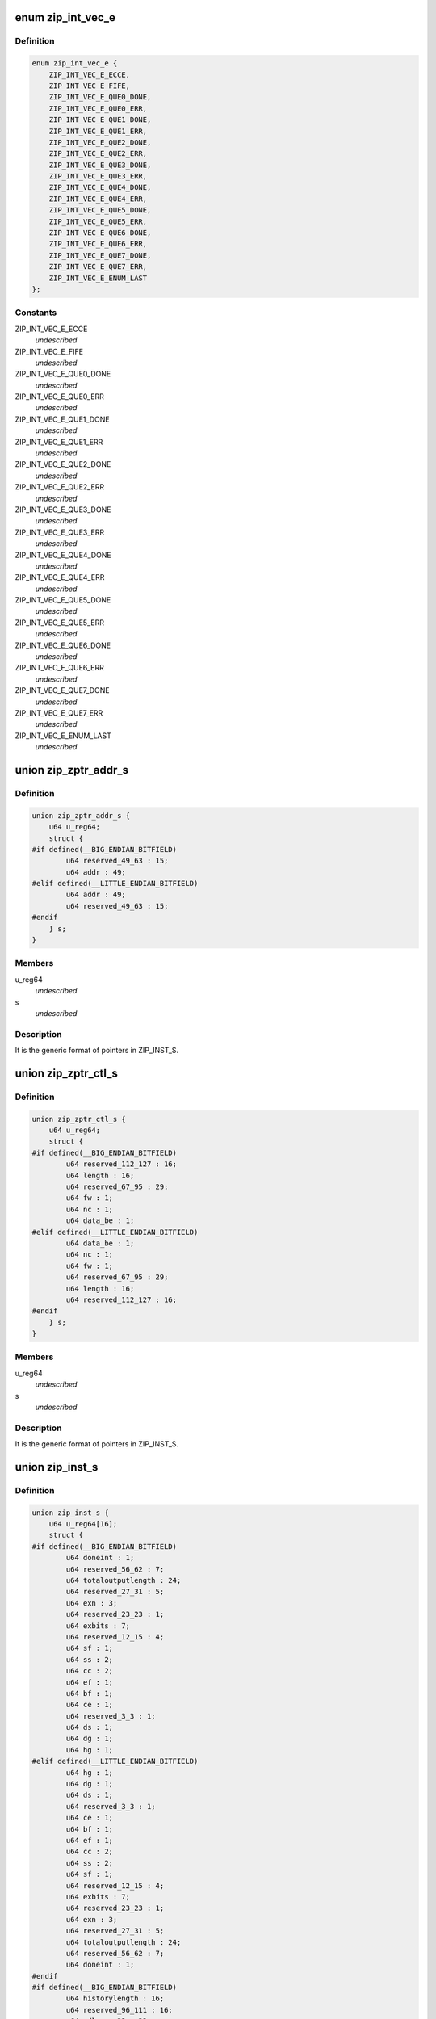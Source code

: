 .. -*- coding: utf-8; mode: rst -*-
.. src-file: drivers/crypto/cavium/zip/zip_regs.h

.. _`zip_int_vec_e`:

enum zip_int_vec_e
==================

.. c:type:: enum zip_int_vec_e

    ZIP MSI-X Vector Enumeration, enumerates the MSI-X interrupt vectors.

.. _`zip_int_vec_e.definition`:

Definition
----------

.. code-block:: c

    enum zip_int_vec_e {
        ZIP_INT_VEC_E_ECCE,
        ZIP_INT_VEC_E_FIFE,
        ZIP_INT_VEC_E_QUE0_DONE,
        ZIP_INT_VEC_E_QUE0_ERR,
        ZIP_INT_VEC_E_QUE1_DONE,
        ZIP_INT_VEC_E_QUE1_ERR,
        ZIP_INT_VEC_E_QUE2_DONE,
        ZIP_INT_VEC_E_QUE2_ERR,
        ZIP_INT_VEC_E_QUE3_DONE,
        ZIP_INT_VEC_E_QUE3_ERR,
        ZIP_INT_VEC_E_QUE4_DONE,
        ZIP_INT_VEC_E_QUE4_ERR,
        ZIP_INT_VEC_E_QUE5_DONE,
        ZIP_INT_VEC_E_QUE5_ERR,
        ZIP_INT_VEC_E_QUE6_DONE,
        ZIP_INT_VEC_E_QUE6_ERR,
        ZIP_INT_VEC_E_QUE7_DONE,
        ZIP_INT_VEC_E_QUE7_ERR,
        ZIP_INT_VEC_E_ENUM_LAST
    };

.. _`zip_int_vec_e.constants`:

Constants
---------

ZIP_INT_VEC_E_ECCE
    *undescribed*

ZIP_INT_VEC_E_FIFE
    *undescribed*

ZIP_INT_VEC_E_QUE0_DONE
    *undescribed*

ZIP_INT_VEC_E_QUE0_ERR
    *undescribed*

ZIP_INT_VEC_E_QUE1_DONE
    *undescribed*

ZIP_INT_VEC_E_QUE1_ERR
    *undescribed*

ZIP_INT_VEC_E_QUE2_DONE
    *undescribed*

ZIP_INT_VEC_E_QUE2_ERR
    *undescribed*

ZIP_INT_VEC_E_QUE3_DONE
    *undescribed*

ZIP_INT_VEC_E_QUE3_ERR
    *undescribed*

ZIP_INT_VEC_E_QUE4_DONE
    *undescribed*

ZIP_INT_VEC_E_QUE4_ERR
    *undescribed*

ZIP_INT_VEC_E_QUE5_DONE
    *undescribed*

ZIP_INT_VEC_E_QUE5_ERR
    *undescribed*

ZIP_INT_VEC_E_QUE6_DONE
    *undescribed*

ZIP_INT_VEC_E_QUE6_ERR
    *undescribed*

ZIP_INT_VEC_E_QUE7_DONE
    *undescribed*

ZIP_INT_VEC_E_QUE7_ERR
    *undescribed*

ZIP_INT_VEC_E_ENUM_LAST
    *undescribed*

.. _`zip_zptr_addr_s`:

union zip_zptr_addr_s
=====================

.. c:type:: struct zip_zptr_addr_s

    ZIP Generic Pointer Structure for ADDR.

.. _`zip_zptr_addr_s.definition`:

Definition
----------

.. code-block:: c

    union zip_zptr_addr_s {
        u64 u_reg64;
        struct {
    #if defined(__BIG_ENDIAN_BITFIELD)
            u64 reserved_49_63 : 15;
            u64 addr : 49;
    #elif defined(__LITTLE_ENDIAN_BITFIELD)
            u64 addr : 49;
            u64 reserved_49_63 : 15;
    #endif
        } s;
    }

.. _`zip_zptr_addr_s.members`:

Members
-------

u_reg64
    *undescribed*

s
    *undescribed*

.. _`zip_zptr_addr_s.description`:

Description
-----------

It is the generic format of pointers in ZIP_INST_S.

.. _`zip_zptr_ctl_s`:

union zip_zptr_ctl_s
====================

.. c:type:: struct zip_zptr_ctl_s

    ZIP Generic Pointer Structure for CTL.

.. _`zip_zptr_ctl_s.definition`:

Definition
----------

.. code-block:: c

    union zip_zptr_ctl_s {
        u64 u_reg64;
        struct {
    #if defined(__BIG_ENDIAN_BITFIELD)
            u64 reserved_112_127 : 16;
            u64 length : 16;
            u64 reserved_67_95 : 29;
            u64 fw : 1;
            u64 nc : 1;
            u64 data_be : 1;
    #elif defined(__LITTLE_ENDIAN_BITFIELD)
            u64 data_be : 1;
            u64 nc : 1;
            u64 fw : 1;
            u64 reserved_67_95 : 29;
            u64 length : 16;
            u64 reserved_112_127 : 16;
    #endif
        } s;
    }

.. _`zip_zptr_ctl_s.members`:

Members
-------

u_reg64
    *undescribed*

s
    *undescribed*

.. _`zip_zptr_ctl_s.description`:

Description
-----------

It is the generic format of pointers in ZIP_INST_S.

.. _`zip_inst_s`:

union zip_inst_s
================

.. c:type:: struct zip_inst_s

    ZIP Instruction Structure. Each ZIP instruction has 16 words (they are called IWORD0 to IWORD15 within the structure).

.. _`zip_inst_s.definition`:

Definition
----------

.. code-block:: c

    union zip_inst_s {
        u64 u_reg64[16];
        struct {
    #if defined(__BIG_ENDIAN_BITFIELD)
            u64 doneint : 1;
            u64 reserved_56_62 : 7;
            u64 totaloutputlength : 24;
            u64 reserved_27_31 : 5;
            u64 exn : 3;
            u64 reserved_23_23 : 1;
            u64 exbits : 7;
            u64 reserved_12_15 : 4;
            u64 sf : 1;
            u64 ss : 2;
            u64 cc : 2;
            u64 ef : 1;
            u64 bf : 1;
            u64 ce : 1;
            u64 reserved_3_3 : 1;
            u64 ds : 1;
            u64 dg : 1;
            u64 hg : 1;
    #elif defined(__LITTLE_ENDIAN_BITFIELD)
            u64 hg : 1;
            u64 dg : 1;
            u64 ds : 1;
            u64 reserved_3_3 : 1;
            u64 ce : 1;
            u64 bf : 1;
            u64 ef : 1;
            u64 cc : 2;
            u64 ss : 2;
            u64 sf : 1;
            u64 reserved_12_15 : 4;
            u64 exbits : 7;
            u64 reserved_23_23 : 1;
            u64 exn : 3;
            u64 reserved_27_31 : 5;
            u64 totaloutputlength : 24;
            u64 reserved_56_62 : 7;
            u64 doneint : 1;
    #endif
    #if defined(__BIG_ENDIAN_BITFIELD)
            u64 historylength : 16;
            u64 reserved_96_111 : 16;
            u64 adlercrc32 : 32;
    #elif defined(__LITTLE_ENDIAN_BITFIELD)
            u64 adlercrc32 : 32;
            u64 reserved_96_111 : 16;
            u64 historylength : 16;
    #endif
            union zip_zptr_addr_s ctx_ptr_addr;
            union zip_zptr_ctl_s ctx_ptr_ctl;
            union zip_zptr_addr_s his_ptr_addr;
            union zip_zptr_ctl_s his_ptr_ctl;
            union zip_zptr_addr_s inp_ptr_addr;
            union zip_zptr_ctl_s inp_ptr_ctl;
            union zip_zptr_addr_s out_ptr_addr;
            union zip_zptr_ctl_s out_ptr_ctl;
            union zip_zptr_addr_s res_ptr_addr;
            union zip_zptr_ctl_s res_ptr_ctl;
    #if defined(__BIG_ENDIAN_BITFIELD)
            u64 reserved_817_831 : 15;
            u64 wq_ptr : 49;
    #elif defined(__LITTLE_ENDIAN_BITFIELD)
            u64 wq_ptr : 49;
            u64 reserved_817_831 : 15;
    #endif
    #if defined(__BIG_ENDIAN_BITFIELD)
            u64 reserved_882_895 : 14;
            u64 tt : 2;
            u64 reserved_874_879 : 6;
            u64 grp : 10;
            u64 tag : 32;
    #elif defined(__LITTLE_ENDIAN_BITFIELD)
            u64 tag : 32;
            u64 grp : 10;
            u64 reserved_874_879 : 6;
            u64 tt : 2;
            u64 reserved_882_895 : 14;
    #endif
    #if defined(__BIG_ENDIAN_BITFIELD)
            u64 reserved_896_959 : 64;
    #elif defined(__LITTLE_ENDIAN_BITFIELD)
            u64 reserved_896_959 : 64;
    #endif
    #if defined(__BIG_ENDIAN_BITFIELD)
            u64 reserved_960_1023 : 64;
    #elif defined(__LITTLE_ENDIAN_BITFIELD)
            u64 reserved_960_1023 : 64;
    #endif
        } s;
    }

.. _`zip_inst_s.members`:

Members
-------

u_reg64
    *undescribed*

s
    *undescribed*

.. _`zip_nptr_s`:

union zip_nptr_s
================

.. c:type:: struct zip_nptr_s

    ZIP Instruction Next-Chunk-Buffer Pointer (NPTR) Structure

.. _`zip_nptr_s.definition`:

Definition
----------

.. code-block:: c

    union zip_nptr_s {
        u64 u_reg64;
        struct {
    #if defined(__BIG_ENDIAN_BITFIELD)
            u64 reserved_49_63 : 15;
            u64 addr : 49;
    #elif defined(__LITTLE_ENDIAN_BITFIELD)
            u64 addr : 49;
            u64 reserved_49_63 : 15;
    #endif
        } s;
    }

.. _`zip_nptr_s.members`:

Members
-------

u_reg64
    *undescribed*

s
    *undescribed*

.. _`zip_nptr_s.description`:

Description
-----------

ZIP_NPTR structure is used to chain all the zip instruction buffers
together. ZIP instruction buffers are managed (allocated and released) by
the software.

.. _`zip_zptr_s`:

union zip_zptr_s
================

.. c:type:: struct zip_zptr_s

    ZIP Generic Pointer Structure.

.. _`zip_zptr_s.definition`:

Definition
----------

.. code-block:: c

    union zip_zptr_s {
        u64 u_reg64[2];
        struct {
    #if defined(__BIG_ENDIAN_BITFIELD)
            u64 reserved_49_63 : 15;
            u64 addr : 49;
    #elif defined(__LITTLE_ENDIAN_BITFIELD)
            u64 addr : 49;
            u64 reserved_49_63 : 15;
    #endif
    #if defined(__BIG_ENDIAN_BITFIELD)
            u64 reserved_112_127 : 16;
            u64 length : 16;
            u64 reserved_67_95 : 29;
            u64 fw : 1;
            u64 nc : 1;
            u64 data_be : 1;
    #elif defined(__LITTLE_ENDIAN_BITFIELD)
            u64 data_be : 1;
            u64 nc : 1;
            u64 fw : 1;
            u64 reserved_67_95 : 29;
            u64 length : 16;
            u64 reserved_112_127 : 16;
    #endif
        } s;
    }

.. _`zip_zptr_s.members`:

Members
-------

u_reg64
    *undescribed*

s
    *undescribed*

.. _`zip_zptr_s.description`:

Description
-----------

It is the generic format of pointers in ZIP_INST_S.

.. _`zip_zres_s`:

union zip_zres_s
================

.. c:type:: struct zip_zres_s

    ZIP Result Structure

.. _`zip_zres_s.definition`:

Definition
----------

.. code-block:: c

    union zip_zres_s {
        u64 u_reg64[3];
        struct {
    #if defined(__BIG_ENDIAN_BITFIELD)
            u64 crc32 : 32;
            u64 adler32 : 32;
    #elif defined(__LITTLE_ENDIAN_BITFIELD)
            u64 adler32 : 32;
            u64 crc32 : 32;
    #endif
    #if defined(__BIG_ENDIAN_BITFIELD)
            u64 totalbyteswritten : 32;
            u64 totalbytesread : 32;
    #elif defined(__LITTLE_ENDIAN_BITFIELD)
            u64 totalbytesread : 32;
            u64 totalbyteswritten : 32;
    #endif
    #if defined(__BIG_ENDIAN_BITFIELD)
            u64 totalbitsprocessed : 32;
            u64 doneint : 1;
            u64 reserved_155_158 : 4;
            u64 exn : 3;
            u64 reserved_151_151 : 1;
            u64 exbits : 7;
            u64 reserved_137_143 : 7;
            u64 ef : 1;
            volatile u64 compcode : 8;
    #elif defined(__LITTLE_ENDIAN_BITFIELD)
            volatile u64 compcode : 8;
            u64 ef : 1;
            u64 reserved_137_143 : 7;
            u64 exbits : 7;
            u64 reserved_151_151 : 1;
            u64 exn : 3;
            u64 reserved_155_158 : 4;
            u64 doneint : 1;
            u64 totalbitsprocessed : 32;
    #endif
        } s;
    }

.. _`zip_zres_s.members`:

Members
-------

u_reg64
    *undescribed*

s
    *undescribed*

.. _`zip_zres_s.description`:

Description
-----------

The ZIP coprocessor writes the result structure after it completes the
invocation. The result structure is exactly 24 bytes, and each invocation of
the ZIP coprocessor produces exactly one result structure.

.. _`zip_cmd_ctl`:

union zip_cmd_ctl
=================

.. c:type:: struct zip_cmd_ctl

    Structure representing the register that controls clock and reset.

.. _`zip_cmd_ctl.definition`:

Definition
----------

.. code-block:: c

    union zip_cmd_ctl {
        u64 u_reg64;
        struct zip_cmd_ctl_s {
    #if defined(__BIG_ENDIAN_BITFIELD)
            u64 reserved_2_63 : 62;
            u64 forceclk : 1;
            u64 reset : 1;
    #elif defined(__LITTLE_ENDIAN_BITFIELD)
            u64 reset : 1;
            u64 forceclk : 1;
            u64 reserved_2_63 : 62;
    #endif
        } s;
    }

.. _`zip_cmd_ctl.members`:

Members
-------

u_reg64
    *undescribed*

s
    *undescribed*

.. _`zip_constants`:

union zip_constants
===================

.. c:type:: struct zip_constants

    Data structure representing the register that contains all of the current implementation-related parameters of the zip core in this chip.

.. _`zip_constants.definition`:

Definition
----------

.. code-block:: c

    union zip_constants {
        u64 u_reg64;
        struct zip_constants_s {
    #if defined(__BIG_ENDIAN_BITFIELD)
            u64 nexec : 8;
            u64 reserved_49_55 : 7;
            u64 syncflush_capable : 1;
            u64 depth : 16;
            u64 onfsize : 12;
            u64 ctxsize : 12;
            u64 reserved_1_7 : 7;
            u64 disabled : 1;
    #elif defined(__LITTLE_ENDIAN_BITFIELD)
            u64 disabled : 1;
            u64 reserved_1_7 : 7;
            u64 ctxsize : 12;
            u64 onfsize : 12;
            u64 depth : 16;
            u64 syncflush_capable : 1;
            u64 reserved_49_55 : 7;
            u64 nexec : 8;
    #endif
        } s;
    }

.. _`zip_constants.members`:

Members
-------

u_reg64
    *undescribed*

s
    *undescribed*

.. _`zip_corex_bist_status`:

union zip_corex_bist_status
===========================

.. c:type:: struct zip_corex_bist_status

    Represents registers which have the BIST status of memories in zip cores.

.. _`zip_corex_bist_status.definition`:

Definition
----------

.. code-block:: c

    union zip_corex_bist_status {
        u64 u_reg64;
        struct zip_corex_bist_status_s {
    #if defined(__BIG_ENDIAN_BITFIELD)
            u64 reserved_53_63 : 11;
            u64 bstatus : 53;
    #elif defined(__LITTLE_ENDIAN_BITFIELD)
            u64 bstatus : 53;
            u64 reserved_53_63 : 11;
    #endif
        } s;
    }

.. _`zip_corex_bist_status.members`:

Members
-------

u_reg64
    *undescribed*

s
    *undescribed*

.. _`zip_corex_bist_status.description`:

Description
-----------

Each bit is the BIST result of an individual memory
(per bit, 0 = pass and 1 = fail).

.. _`zip_ctl_bist_status`:

union zip_ctl_bist_status
=========================

.. c:type:: struct zip_ctl_bist_status

    Represents register that has the BIST status of memories in ZIP_CTL (instruction buffer, G/S pointer FIFO, input data buffer, output data buffers).

.. _`zip_ctl_bist_status.definition`:

Definition
----------

.. code-block:: c

    union zip_ctl_bist_status {
        u64 u_reg64;
        struct zip_ctl_bist_status_s {
    #if defined(__BIG_ENDIAN_BITFIELD)
            u64 reserved_9_63 : 55;
            u64 bstatus : 9;
    #elif defined(__LITTLE_ENDIAN_BITFIELD)
            u64 bstatus : 9;
            u64 reserved_9_63 : 55;
    #endif
        } s;
    }

.. _`zip_ctl_bist_status.members`:

Members
-------

u_reg64
    *undescribed*

s
    *undescribed*

.. _`zip_ctl_bist_status.description`:

Description
-----------

Each bit is the BIST result of an individual memory
(per bit, 0 = pass and 1 = fail).

.. _`zip_ctl_cfg`:

union zip_ctl_cfg
=================

.. c:type:: struct zip_ctl_cfg

    Represents the register that controls the behavior of the ZIP DMA engines.

.. _`zip_ctl_cfg.definition`:

Definition
----------

.. code-block:: c

    union zip_ctl_cfg {
        u64 u_reg64;
        struct zip_ctl_cfg_s {
    #if defined(__BIG_ENDIAN_BITFIELD)
            u64 reserved_52_63 : 12;
            u64 ildf : 4;
            u64 reserved_36_47 : 12;
            u64 drtf : 4;
            u64 reserved_27_31 : 5;
            u64 stcf : 3;
            u64 reserved_19_23 : 5;
            u64 ldf : 3;
            u64 reserved_2_15 : 14;
            u64 busy : 1;
            u64 reserved_0_0 : 1;
    #elif defined(__LITTLE_ENDIAN_BITFIELD)
            u64 reserved_0_0 : 1;
            u64 busy : 1;
            u64 reserved_2_15 : 14;
            u64 ldf : 3;
            u64 reserved_19_23 : 5;
            u64 stcf : 3;
            u64 reserved_27_31 : 5;
            u64 drtf : 4;
            u64 reserved_36_47 : 12;
            u64 ildf : 4;
            u64 reserved_52_63 : 12;
    #endif
        } s;
    }

.. _`zip_ctl_cfg.members`:

Members
-------

u_reg64
    *undescribed*

s
    *undescribed*

.. _`zip_ctl_cfg.description`:

Description
-----------

It is recommended to keep default values for normal operation. Changing the
values of the fields may be useful for diagnostics.

.. _`zip_dbg_corex_inst`:

union zip_dbg_corex_inst
========================

.. c:type:: struct zip_dbg_corex_inst

    Represents the registers that reflect the status of the current instruction that the ZIP core is executing or has executed.

.. _`zip_dbg_corex_inst.definition`:

Definition
----------

.. code-block:: c

    union zip_dbg_corex_inst {
        u64 u_reg64;
        struct zip_dbg_corex_inst_s {
    #if defined(__BIG_ENDIAN_BITFIELD)
            u64 busy : 1;
            u64 reserved_35_62 : 28;
            u64 qid : 3;
            u64 iid : 32;
    #elif defined(__LITTLE_ENDIAN_BITFIELD)
            u64 iid : 32;
            u64 qid : 3;
            u64 reserved_35_62 : 28;
            u64 busy : 1;
    #endif
        } s;
    }

.. _`zip_dbg_corex_inst.members`:

Members
-------

u_reg64
    *undescribed*

s
    *undescribed*

.. _`zip_dbg_corex_inst.description`:

Description
-----------

These registers are only for debug use.

.. _`zip_dbg_corex_sta`:

union zip_dbg_corex_sta
=======================

.. c:type:: struct zip_dbg_corex_sta

    Represents registers that reflect the status of the zip cores.

.. _`zip_dbg_corex_sta.definition`:

Definition
----------

.. code-block:: c

    union zip_dbg_corex_sta {
        u64 u_reg64;
        struct zip_dbg_corex_sta_s {
    #if defined(__BIG_ENDIAN_BITFIELD)
            u64 busy : 1;
            u64 reserved_37_62 : 26;
            u64 ist : 5;
            u64 nie : 32;
    #elif defined(__LITTLE_ENDIAN_BITFIELD)
            u64 nie : 32;
            u64 ist : 5;
            u64 reserved_37_62 : 26;
            u64 busy : 1;
    #endif
        } s;
    }

.. _`zip_dbg_corex_sta.members`:

Members
-------

u_reg64
    *undescribed*

s
    *undescribed*

.. _`zip_dbg_corex_sta.description`:

Description
-----------

They are for debug use only.

.. _`zip_dbg_quex_sta`:

union zip_dbg_quex_sta
======================

.. c:type:: struct zip_dbg_quex_sta

    Represets registers that reflect status of the zip instruction queues.

.. _`zip_dbg_quex_sta.definition`:

Definition
----------

.. code-block:: c

    union zip_dbg_quex_sta {
        u64 u_reg64;
        struct zip_dbg_quex_sta_s {
    #if defined(__BIG_ENDIAN_BITFIELD)
            u64 busy : 1;
            u64 reserved_56_62 : 7;
            u64 rqwc : 24;
            u64 nii : 32;
    #elif defined(__LITTLE_ENDIAN_BITFIELD)
            u64 nii : 32;
            u64 rqwc : 24;
            u64 reserved_56_62 : 7;
            u64 busy : 1;
    #endif
        } s;
    }

.. _`zip_dbg_quex_sta.members`:

Members
-------

u_reg64
    *undescribed*

s
    *undescribed*

.. _`zip_dbg_quex_sta.description`:

Description
-----------

They are for debug use only.

.. _`zip_ecc_ctl`:

union zip_ecc_ctl
=================

.. c:type:: struct zip_ecc_ctl

    Represents the register that enables ECC for each individual internal memory that requires ECC.

.. _`zip_ecc_ctl.definition`:

Definition
----------

.. code-block:: c

    union zip_ecc_ctl {
        u64 u_reg64;
        struct zip_ecc_ctl_s {
    #if defined(__BIG_ENDIAN_BITFIELD)
            u64 reserved_19_63 : 45;
            u64 vmem_cdis : 1;
            u64 vmem_fs : 2;
            u64 reserved_15_15 : 1;
            u64 idf1_cdis : 1;
            u64 idf1_fs : 2;
            u64 reserved_11_11 : 1;
            u64 idf0_cdis : 1;
            u64 idf0_fs : 2;
            u64 reserved_7_7 : 1;
            u64 gspf_cdis : 1;
            u64 gspf_fs : 2;
            u64 reserved_3_3 : 1;
            u64 iqf_cdis : 1;
            u64 iqf_fs : 2;
    #elif defined(__LITTLE_ENDIAN_BITFIELD)
            u64 iqf_fs : 2;
            u64 iqf_cdis : 1;
            u64 reserved_3_3 : 1;
            u64 gspf_fs : 2;
            u64 gspf_cdis : 1;
            u64 reserved_7_7 : 1;
            u64 idf0_fs : 2;
            u64 idf0_cdis : 1;
            u64 reserved_11_11 : 1;
            u64 idf1_fs : 2;
            u64 idf1_cdis : 1;
            u64 reserved_15_15 : 1;
            u64 vmem_fs : 2;
            u64 vmem_cdis : 1;
            u64 reserved_19_63 : 45;
    #endif
        } s;
    }

.. _`zip_ecc_ctl.members`:

Members
-------

u_reg64
    *undescribed*

s
    *undescribed*

.. _`zip_ecc_ctl.description`:

Description
-----------

For debug purpose, it can also flip one or two bits in the ECC data.

.. _`zip_ecce_int`:

union zip_ecce_int
==================

.. c:type:: struct zip_ecce_int

    Represents the register that contains the status of the ECC interrupt sources.

.. _`zip_ecce_int.definition`:

Definition
----------

.. code-block:: c

    union zip_ecce_int {
        u64 u_reg64;
        struct zip_ecce_int_s {
    #if defined(__BIG_ENDIAN_BITFIELD)
            u64 reserved_37_63 : 27;
            u64 dbe : 5;
            u64 reserved_5_31 : 27;
            u64 sbe : 5;
    #elif defined(__LITTLE_ENDIAN_BITFIELD)
            u64 sbe : 5;
            u64 reserved_5_31 : 27;
            u64 dbe : 5;
            u64 reserved_37_63 : 27;
    #endif
        } s;
    }

.. _`zip_ecce_int.members`:

Members
-------

u_reg64
    *undescribed*

s
    *undescribed*

.. _`zip_msix_pbax`:

union zip_msix_pbax
===================

.. c:type:: struct zip_msix_pbax

    Represents the register that is the MSI-X PBA table

.. _`zip_msix_pbax.definition`:

Definition
----------

.. code-block:: c

    union zip_msix_pbax {
        u64 u_reg64;
        struct zip_msix_pbax_s {
    #if defined(__BIG_ENDIAN_BITFIELD)
            u64 pend : 64;
    #elif defined(__LITTLE_ENDIAN_BITFIELD)
            u64 pend : 64;
    #endif
        } s;
    }

.. _`zip_msix_pbax.members`:

Members
-------

u_reg64
    *undescribed*

s
    *undescribed*

.. _`zip_msix_pbax.description`:

Description
-----------

The bit number is indexed by the ZIP_INT_VEC_E enumeration.

.. _`zip_msix_vecx_addr`:

union zip_msix_vecx_addr
========================

.. c:type:: struct zip_msix_vecx_addr

    Represents the register that is the MSI-X vector table, indexed by the ZIP_INT_VEC_E enumeration.

.. _`zip_msix_vecx_addr.definition`:

Definition
----------

.. code-block:: c

    union zip_msix_vecx_addr {
        u64 u_reg64;
        struct zip_msix_vecx_addr_s {
    #if defined(__BIG_ENDIAN_BITFIELD)
            u64 reserved_49_63 : 15;
            u64 addr : 47;
            u64 reserved_1_1 : 1;
            u64 secvec : 1;
    #elif defined(__LITTLE_ENDIAN_BITFIELD)
            u64 secvec : 1;
            u64 reserved_1_1 : 1;
            u64 addr : 47;
            u64 reserved_49_63 : 15;
    #endif
        } s;
    }

.. _`zip_msix_vecx_addr.members`:

Members
-------

u_reg64
    *undescribed*

s
    *undescribed*

.. _`zip_msix_vecx_ctl`:

union zip_msix_vecx_ctl
=======================

.. c:type:: struct zip_msix_vecx_ctl

    Represents the register that is the MSI-X vector table, indexed by the ZIP_INT_VEC_E enumeration.

.. _`zip_msix_vecx_ctl.definition`:

Definition
----------

.. code-block:: c

    union zip_msix_vecx_ctl {
        u64 u_reg64;
        struct zip_msix_vecx_ctl_s {
    #if defined(__BIG_ENDIAN_BITFIELD)
            u64 reserved_33_63 : 31;
            u64 mask : 1;
            u64 reserved_20_31 : 12;
            u64 data : 20;
    #elif defined(__LITTLE_ENDIAN_BITFIELD)
            u64 data : 20;
            u64 reserved_20_31 : 12;
            u64 mask : 1;
            u64 reserved_33_63 : 31;
    #endif
        } s;
    }

.. _`zip_msix_vecx_ctl.members`:

Members
-------

u_reg64
    *undescribed*

s
    *undescribed*

.. _`zip_quex_done`:

union zip_quex_done
===================

.. c:type:: struct zip_quex_done

    Represents the registers that contain the per-queue instruction done count.

.. _`zip_quex_done.definition`:

Definition
----------

.. code-block:: c

    union zip_quex_done {
        u64 u_reg64;
        struct zip_quex_done_s {
    #if defined(__BIG_ENDIAN_BITFIELD)
            u64 reserved_20_63 : 44;
            u64 done : 20;
    #elif defined(__LITTLE_ENDIAN_BITFIELD)
            u64 done : 20;
            u64 reserved_20_63 : 44;
    #endif
        } s;
    }

.. _`zip_quex_done.members`:

Members
-------

u_reg64
    *undescribed*

s
    *undescribed*

.. _`zip_quex_done_ack`:

union zip_quex_done_ack
=======================

.. c:type:: struct zip_quex_done_ack

    Represents the registers on write to which will decrement the per-queue instructiona done count.

.. _`zip_quex_done_ack.definition`:

Definition
----------

.. code-block:: c

    union zip_quex_done_ack {
        u64 u_reg64;
        struct zip_quex_done_ack_s {
    #if defined(__BIG_ENDIAN_BITFIELD)
            u64 reserved_20_63 : 44;
            u64 done_ack : 20;
    #elif defined(__LITTLE_ENDIAN_BITFIELD)
            u64 done_ack : 20;
            u64 reserved_20_63 : 44;
    #endif
        } s;
    }

.. _`zip_quex_done_ack.members`:

Members
-------

u_reg64
    *undescribed*

s
    *undescribed*

.. _`zip_quex_done_ena_w1c`:

union zip_quex_done_ena_w1c
===========================

.. c:type:: struct zip_quex_done_ena_w1c

    Represents the register which when written 1 to will disable the DONEINT interrupt for the queue.

.. _`zip_quex_done_ena_w1c.definition`:

Definition
----------

.. code-block:: c

    union zip_quex_done_ena_w1c {
        u64 u_reg64;
        struct zip_quex_done_ena_w1c_s {
    #if defined(__BIG_ENDIAN_BITFIELD)
            u64 reserved_1_63 : 63;
            u64 done_ena : 1;
    #elif defined(__LITTLE_ENDIAN_BITFIELD)
            u64 done_ena : 1;
            u64 reserved_1_63 : 63;
    #endif
        } s;
    }

.. _`zip_quex_done_ena_w1c.members`:

Members
-------

u_reg64
    *undescribed*

s
    *undescribed*

.. _`zip_quex_done_ena_w1s`:

union zip_quex_done_ena_w1s
===========================

.. c:type:: struct zip_quex_done_ena_w1s

    Represents the register that when written 1 to will enable the DONEINT interrupt for the queue.

.. _`zip_quex_done_ena_w1s.definition`:

Definition
----------

.. code-block:: c

    union zip_quex_done_ena_w1s {
        u64 u_reg64;
        struct zip_quex_done_ena_w1s_s {
    #if defined(__BIG_ENDIAN_BITFIELD)
            u64 reserved_1_63 : 63;
            u64 done_ena : 1;
    #elif defined(__LITTLE_ENDIAN_BITFIELD)
            u64 done_ena : 1;
            u64 reserved_1_63 : 63;
    #endif
        } s;
    }

.. _`zip_quex_done_ena_w1s.members`:

Members
-------

u_reg64
    *undescribed*

s
    *undescribed*

.. _`zip_quex_done_wait`:

union zip_quex_done_wait
========================

.. c:type:: struct zip_quex_done_wait

    Represents the register that specifies the per queue interrupt coalescing settings.

.. _`zip_quex_done_wait.definition`:

Definition
----------

.. code-block:: c

    union zip_quex_done_wait {
        u64 u_reg64;
        struct zip_quex_done_wait_s {
    #if defined(__BIG_ENDIAN_BITFIELD)
            u64 reserved_48_63 : 16;
            u64 time_wait : 16;
            u64 reserved_20_31 : 12;
            u64 num_wait : 20;
    #elif defined(__LITTLE_ENDIAN_BITFIELD)
            u64 num_wait : 20;
            u64 reserved_20_31 : 12;
            u64 time_wait : 16;
            u64 reserved_48_63 : 16;
    #endif
        } s;
    }

.. _`zip_quex_done_wait.members`:

Members
-------

u_reg64
    *undescribed*

s
    *undescribed*

.. _`zip_quex_doorbell`:

union zip_quex_doorbell
=======================

.. c:type:: struct zip_quex_doorbell

    Represents doorbell registers for the ZIP instruction queues.

.. _`zip_quex_doorbell.definition`:

Definition
----------

.. code-block:: c

    union zip_quex_doorbell {
        u64 u_reg64;
        struct zip_quex_doorbell_s {
    #if defined(__BIG_ENDIAN_BITFIELD)
            u64 reserved_20_63 : 44;
            u64 dbell_cnt : 20;
    #elif defined(__LITTLE_ENDIAN_BITFIELD)
            u64 dbell_cnt : 20;
            u64 reserved_20_63 : 44;
    #endif
        } s;
    }

.. _`zip_quex_doorbell.members`:

Members
-------

u_reg64
    *undescribed*

s
    *undescribed*

.. _`zip_quex_err_int`:

union zip_quex_err_int
======================

.. c:type:: struct zip_quex_err_int

    Represents registers that contain the per-queue error interrupts.

.. _`zip_quex_err_int.definition`:

Definition
----------

.. code-block:: c

    union zip_quex_err_int {
        u64 u_reg64;
        struct zip_quex_err_int_s {
    #if defined(__BIG_ENDIAN_BITFIELD)
            u64 reserved_5_63 : 59;
            u64 mdbe : 1;
            u64 nwrp : 1;
            u64 nrrp : 1;
            u64 irde : 1;
            u64 dovf : 1;
    #elif defined(__LITTLE_ENDIAN_BITFIELD)
            u64 dovf : 1;
            u64 irde : 1;
            u64 nrrp : 1;
            u64 nwrp : 1;
            u64 mdbe : 1;
            u64 reserved_5_63 : 59;
    #endif
        } s;
    }

.. _`zip_quex_err_int.members`:

Members
-------

u_reg64
    *undescribed*

s
    *undescribed*

.. _`zip_quex_gcfg`:

union zip_quex_gcfg
===================

.. c:type:: struct zip_quex_gcfg

    Represents the registers that reflect status of the zip instruction queues,debug use only.

.. _`zip_quex_gcfg.definition`:

Definition
----------

.. code-block:: c

    union zip_quex_gcfg {
        u64 u_reg64;
        struct zip_quex_gcfg_s {
    #if defined(__BIG_ENDIAN_BITFIELD)
            u64 reserved_4_63 : 60;
            u64 iqb_ldwb : 1;
            u64 cbw_sty : 1;
            u64 l2ld_cmd : 2;
    #elif defined(__LITTLE_ENDIAN_BITFIELD)
            u64 l2ld_cmd : 2;
            u64 cbw_sty : 1;
            u64 iqb_ldwb : 1;
            u64 reserved_4_63 : 60;
    #endif
        } s;
    }

.. _`zip_quex_gcfg.members`:

Members
-------

u_reg64
    *undescribed*

s
    *undescribed*

.. _`zip_quex_map`:

union zip_quex_map
==================

.. c:type:: struct zip_quex_map

    Represents the registers that control how each instruction queue maps to zip cores.

.. _`zip_quex_map.definition`:

Definition
----------

.. code-block:: c

    union zip_quex_map {
        u64 u_reg64;
        struct zip_quex_map_s {
    #if defined(__BIG_ENDIAN_BITFIELD)
            u64 reserved_2_63 : 62;
            u64 zce : 2;
    #elif defined(__LITTLE_ENDIAN_BITFIELD)
            u64 zce : 2;
            u64 reserved_2_63 : 62;
    #endif
        } s;
    }

.. _`zip_quex_map.members`:

Members
-------

u_reg64
    *undescribed*

s
    *undescribed*

.. _`zip_quex_sbuf_addr`:

union zip_quex_sbuf_addr
========================

.. c:type:: struct zip_quex_sbuf_addr

    Represents the registers that set the buffer parameters for the instruction queues.

.. _`zip_quex_sbuf_addr.definition`:

Definition
----------

.. code-block:: c

    union zip_quex_sbuf_addr {
        u64 u_reg64;
        struct zip_quex_sbuf_addr_s {
    #if defined(__BIG_ENDIAN_BITFIELD)
            u64 reserved_49_63 : 15;
            u64 ptr : 42;
            u64 off : 7;
    #elif defined(__LITTLE_ENDIAN_BITFIELD)
            u64 off : 7;
            u64 ptr : 42;
            u64 reserved_49_63 : 15;
    #endif
        } s;
    }

.. _`zip_quex_sbuf_addr.members`:

Members
-------

u_reg64
    *undescribed*

s
    *undescribed*

.. _`zip_quex_sbuf_addr.description`:

Description
-----------

When quiescent (i.e. outstanding doorbell count is 0), it is safe to rewrite
this register to effectively reset the command buffer state machine.
These registers must be programmed after SW programs the corresponding
ZIP_QUE(0..7)_SBUF_CTL.

.. _`zip_quex_sbuf_ctl`:

union zip_quex_sbuf_ctl
=======================

.. c:type:: struct zip_quex_sbuf_ctl

    Represents the registers that set the buffer parameters for the instruction queues.

.. _`zip_quex_sbuf_ctl.definition`:

Definition
----------

.. code-block:: c

    union zip_quex_sbuf_ctl {
        u64 u_reg64;
        struct zip_quex_sbuf_ctl_s {
    #if defined(__BIG_ENDIAN_BITFIELD)
            u64 reserved_45_63 : 19;
            u64 size : 13;
            u64 inst_be : 1;
            u64 reserved_24_30 : 7;
            u64 stream_id : 8;
            u64 reserved_12_15 : 4;
            u64 aura : 12;
    #elif defined(__LITTLE_ENDIAN_BITFIELD)
            u64 aura : 12;
            u64 reserved_12_15 : 4;
            u64 stream_id : 8;
            u64 reserved_24_30 : 7;
            u64 inst_be : 1;
            u64 size : 13;
            u64 reserved_45_63 : 19;
    #endif
        } s;
    }

.. _`zip_quex_sbuf_ctl.members`:

Members
-------

u_reg64
    *undescribed*

s
    *undescribed*

.. _`zip_quex_sbuf_ctl.description`:

Description
-----------

When quiescent (i.e. outstanding doorbell count is 0), it is safe to rewrite
this register to effectively reset the command buffer state machine.
These registers must be programmed before SW programs the corresponding
ZIP_QUE(0..7)_SBUF_ADDR.

.. _`zip_que_ena`:

union zip_que_ena
=================

.. c:type:: struct zip_que_ena

    Represents queue enable register

.. _`zip_que_ena.definition`:

Definition
----------

.. code-block:: c

    union zip_que_ena {
        u64 u_reg64;
        struct zip_que_ena_s {
    #if defined(__BIG_ENDIAN_BITFIELD)
            u64 reserved_8_63 : 56;
            u64 ena : 8;
    #elif defined(__LITTLE_ENDIAN_BITFIELD)
            u64 ena : 8;
            u64 reserved_8_63 : 56;
    #endif
        } s;
    }

.. _`zip_que_ena.members`:

Members
-------

u_reg64
    *undescribed*

s
    *undescribed*

.. _`zip_que_ena.description`:

Description
-----------

If a queue is disabled, ZIP_CTL stops fetching instructions from the queue.

.. _`zip_que_pri`:

union zip_que_pri
=================

.. c:type:: struct zip_que_pri

    Represents the register that defines the priority between instruction queues.

.. _`zip_que_pri.definition`:

Definition
----------

.. code-block:: c

    union zip_que_pri {
        u64 u_reg64;
        struct zip_que_pri_s {
    #if defined(__BIG_ENDIAN_BITFIELD)
            u64 reserved_8_63 : 56;
            u64 pri : 8;
    #elif defined(__LITTLE_ENDIAN_BITFIELD)
            u64 pri : 8;
            u64 reserved_8_63 : 56;
    #endif
        } s;
    }

.. _`zip_que_pri.members`:

Members
-------

u_reg64
    *undescribed*

s
    *undescribed*

.. _`zip_throttle`:

union zip_throttle
==================

.. c:type:: struct zip_throttle

    Represents the register that controls the maximum number of in-flight X2I data fetch transactions.

.. _`zip_throttle.definition`:

Definition
----------

.. code-block:: c

    union zip_throttle {
        u64 u_reg64;
        struct zip_throttle_s {
    #if defined(__BIG_ENDIAN_BITFIELD)
            u64 reserved_6_63 : 58;
            u64 ld_infl : 6;
    #elif defined(__LITTLE_ENDIAN_BITFIELD)
            u64 ld_infl : 6;
            u64 reserved_6_63 : 58;
    #endif
        } s;
    }

.. _`zip_throttle.members`:

Members
-------

u_reg64
    *undescribed*

s
    *undescribed*

.. _`zip_throttle.description`:

Description
-----------

Writing 0 to this register causes the ZIP module to temporarily suspend NCB
accesses; it is not recommended for normal operation, but may be useful for
diagnostics.

.. This file was automatic generated / don't edit.

